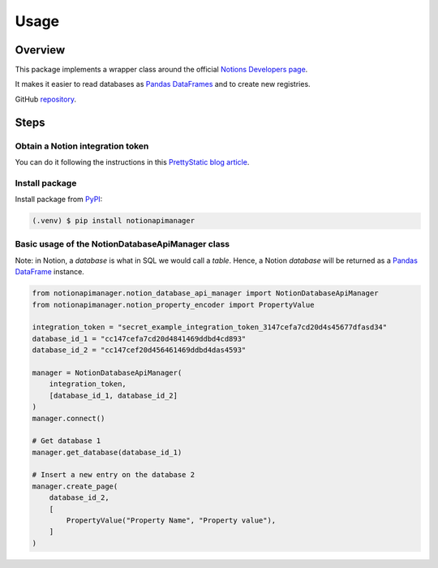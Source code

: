 Usage
=====

.. _NotionDevelopers: https://developers.notion.com/
.. _PandasDataFrame: https://pandas.pydata.org/docs/reference/api/pandas.DataFrame.html
.. _PyPI: https://pypi.org/project/notionapimanager/
.. _GitHubRepository: https://github.com/rubchume/NotionApiManager
.. _NotionIntegrationTutorial: https://prettystatic.com/notion-api-python/

Overview
--------

This package implements a wrapper class around the official `Notions Developers page <NotionDevelopers_>`_.

It makes it easier to read databases as `Pandas DataFrames <PandasDataFrame_>`_ and to create new registries.

GitHub `repository <GitHubRepository_>`_.


Steps
-----

Obtain a Notion integration token
^^^^^^^^^^^^^^^^^^^^^^^^^^^^^^^^^

You can do it following the instructions in this `PrettyStatic blog article <NotionIntegrationTutorial_>`_.

Install package
^^^^^^^^^^^^^^^

Install package from `PyPI <PyPI_>`_:

.. code-block:: console

   (.venv) $ pip install notionapimanager

Basic usage of the NotionDatabaseApiManager class
^^^^^^^^^^^^^^^^^^^^^^^^^^^^^^^^^^^^^^^^^^^^^^^^^

Note: in Notion, a *database* is what in SQL we would call a *table*.
Hence, a Notion *database* will be returned as a `Pandas DataFrame <Pandas DataFrames_>`_ instance.

.. code-block:: python

   from notionapimanager.notion_database_api_manager import NotionDatabaseApiManager
   from notionapimanager.notion_property_encoder import PropertyValue

   integration_token = "secret_example_integration_token_3147cefa7cd20d4s45677dfasd34"
   database_id_1 = "cc147cefa7cd20d4841469ddbd4cd893"
   database_id_2 = "cc147cef20d456461469ddbd4das4593"

   manager = NotionDatabaseApiManager(
       integration_token,
       [database_id_1, database_id_2]
   )
   manager.connect()

   # Get database 1
   manager.get_database(database_id_1)

   # Insert a new entry on the database 2
   manager.create_page(
       database_id_2,
       [
           PropertyValue("Property Name", "Property value"),
       ]
   )
